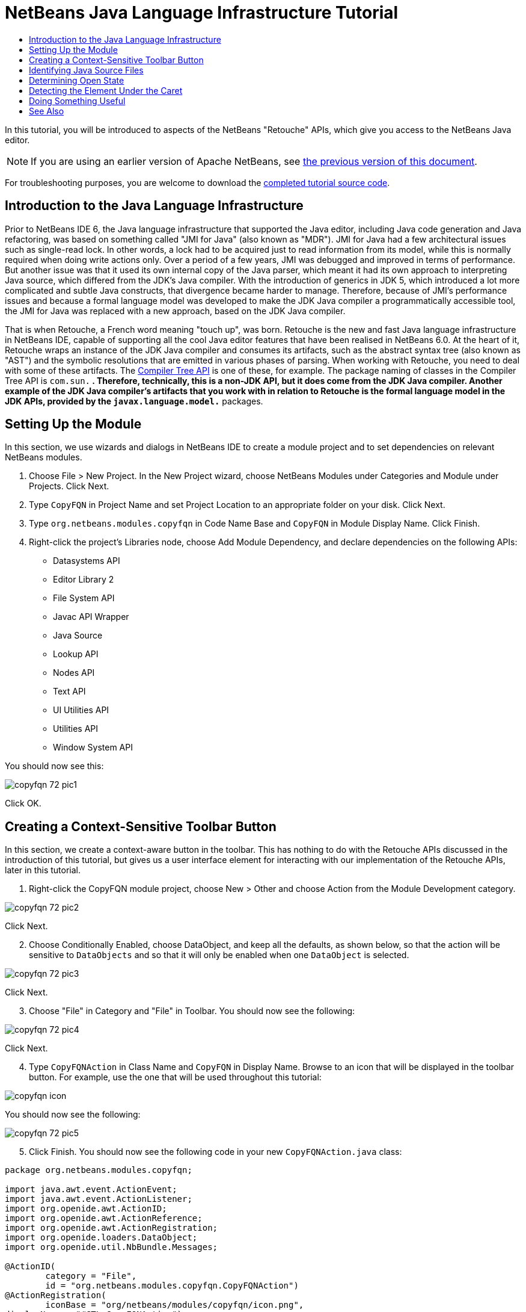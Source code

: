 // 
//     Licensed to the Apache Software Foundation (ASF) under one
//     or more contributor license agreements.  See the NOTICE file
//     distributed with this work for additional information
//     regarding copyright ownership.  The ASF licenses this file
//     to you under the Apache License, Version 2.0 (the
//     "License"); you may not use this file except in compliance
//     with the License.  You may obtain a copy of the License at
// 
//       http://www.apache.org/licenses/LICENSE-2.0
// 
//     Unless required by applicable law or agreed to in writing,
//     software distributed under the License is distributed on an
//     "AS IS" BASIS, WITHOUT WARRANTIES OR CONDITIONS OF ANY
//     KIND, either express or implied.  See the License for the
//     specific language governing permissions and limitations
//     under the License.
//

= NetBeans Java Language Infrastructure Tutorial
:jbake-type: platform_tutorial
:jbake-tags: tutorials 
:jbake-status: published
:syntax: true
:source-highlighter: pygments
:toc: left
:toc-title:
:icons: font
:experimental:
:description: NetBeans Java Language Infrastructure Tutorial - Apache NetBeans
:keywords: Apache NetBeans Platform, Platform Tutorials, NetBeans Java Language Infrastructure Tutorial

In this tutorial, you will be introduced to aspects of the NetBeans "Retouche" APIs, which give you access to the NetBeans Java editor.

NOTE: If you are using an earlier version of Apache NetBeans, see  link:74/nbm-copyfqn.html[the previous version of this document].







For troubleshooting purposes, you are welcome to download the  link:http://web.archive.org/web/20170409072842/http://java.net/projects/nb-api-samples/show/versions/8.0/tutorials/CopyFQN[completed tutorial source code].


== Introduction to the Java Language Infrastructure

Prior to NetBeans IDE 6, the Java language infrastructure that supported the Java editor, including Java code generation and Java refactoring, was based on something called "JMI for Java" (also known as "MDR"). JMI for Java had a few architectural issues such as single-read lock. In other words, a lock had to be acquired just to read information from its model, while this is normally required when doing write actions only. Over a period of a few years, JMI was debugged and improved in terms of performance. But another issue was that it used its own internal copy of the Java parser, which meant it had its own approach to interpreting Java source, which differed from the JDK's Java compiler. With the introduction of generics in JDK 5, which introduced a lot more complicated and subtle Java constructs, that divergence became harder to manage. Therefore, because of JMI's performance issues and because a formal language model was developed to make the JDK Java compiler a programmatically accessible tool, the JMI for Java was replaced with a new approach, based on the JDK Java compiler.

That is when Retouche, a French word meaning "touch up", was born. Retouche is the new and fast Java language infrastructure in NetBeans IDE, capable of supporting all the cool Java editor features that have been realised in NetBeans 6.0. At the heart of it, Retouche wraps an instance of the JDK Java compiler and consumes its artifacts, such as the abstract syntax tree (also known as "AST") and the symbolic resolutions that are emitted in various phases of parsing. When working with Retouche, you need to deal with some of these artifacts. The  link:http://java.sun.com/javase/6/docs/jdk/api/javac/tree/index.html[Compiler Tree API] is one of these, for example. The package naming of classes in the Compiler Tree API is  ``com.sun.*`` . Therefore, technically, this is a non-JDK API, but it does come from the JDK Java compiler. Another example of the JDK Java compiler's artifacts that you work with in relation to Retouche is the formal language model in the JDK APIs, provided by the  ``javax.language.model.*``  packages.


== Setting Up the Module

In this section, we use wizards and dialogs in NetBeans IDE to create a module project and to set dependencies on relevant NetBeans modules.


[start=1]
1. Choose File > New Project. In the New Project wizard, choose NetBeans Modules under Categories and Module under Projects. Click Next.

[start=2]
1. Type  ``CopyFQN``  in Project Name and set Project Location to an appropriate folder on your disk. Click Next.

[start=3]
1. Type  ``org.netbeans.modules.copyfqn``  in Code Name Base and  ``CopyFQN``  in Module Display Name. Click Finish.

[start=4]
1. Right-click the project's Libraries node, choose Add Module Dependency, and declare dependencies on the following APIs: 
* Datasystems API
* Editor Library 2
* File System API
* Javac API Wrapper
* Java Source
* Lookup API
* Nodes API
* Text API
* UI Utilities API
* Utilities API
* Window System API

You should now see this:


image::copyfqn_72_pic1.png[]

Click OK.


== Creating a Context-Sensitive Toolbar Button

In this section, we create a context-aware button in the toolbar. This has nothing to do with the Retouche APIs discussed in the introduction of this tutorial, but gives us a user interface element for interacting with our implementation of the Retouche APIs, later in this tutorial.


[start=1]
1. Right-click the CopyFQN module project, choose New > Other and choose Action from the Module Development category. 


image::copyfqn_72_pic2.png[]

Click Next.


[start=2]
1. Choose Conditionally Enabled, choose DataObject, and keep all the defaults, as shown below, so that the action will be sensitive to  ``DataObjects``  and so that it will only be enabled when one  ``DataObject``  is selected.


image::copyfqn_72_pic3.png[]

Click Next.


[start=3]
1. Choose "File" in Category and "File" in Toolbar. You should now see the following:


image::copyfqn_72_pic4.png[]

Click Next.


[start=4]
1. Type  ``CopyFQNAction``  in Class Name and  ``CopyFQN``  in Display Name. Browse to an icon that will be displayed in the toolbar button. For example, use the one that will be used throughout this tutorial:


image::copyfqn_icon.png[]

You should now see the following:


image::copyfqn_72_pic5.png[]


[start=5]
1. Click Finish. You should now see the following code in your new  ``CopyFQNAction.java``  class:


[source,java]
----

package org.netbeans.modules.copyfqn;

import java.awt.event.ActionEvent;
import java.awt.event.ActionListener;
import org.openide.awt.ActionID;
import org.openide.awt.ActionReference;
import org.openide.awt.ActionRegistration;
import org.openide.loaders.DataObject;
import org.openide.util.NbBundle.Messages;

@ActionID(
        category = "File",
        id = "org.netbeans.modules.copyfqn.CopyFQNAction")
@ActionRegistration(
        iconBase = "org/netbeans/modules/copyfqn/icon.png",
displayName = "#CTL_CopyFQNAction")
@ActionReference(
        path = "Toolbars/File", 
        position = 0)
@Messages("CTL_CopyFQNAction=CopyFQN")
public final class CopyFQNAction implements ActionListener {

    private final DataObject context;

    public CopyFQNAction(DataObject context) {
        this.context = context;
    }

    @Override
    public void actionPerformed(ActionEvent ev) {
        // TODO use context
    }
    
}
----

NOTE:  All the work we will do in the remainder of this tutorial will focus on the  ``actionPerformed``  method above.

You have now created an action that is sensitive to data objects. Let's see what that means right away.


[start=6]
1. Right-click the module and choose Run. Once the new instance of the IDE is started up and the module is installed, you should see a new button in the toolbar:


image::copyfqn_72_first1.png[]


[start=7]
1. Select a node in the Projects window and then look at the button in the toolbar. If you select a node representing a file or folder (including a package) the button is enabled, as shown here:


image::copyfqn_72_first2.png[]

However, if you select a node representing a project, the button is disabled, as shown below:


image::copyfqn_72_first3.png[]

In the next section, we will go further than distinguishing between project nodes and file/folder nodes, which is what we're able to do so far—we will distinguish between file nodes for Java classes versus all other kinds of file nodes.


== Identifying Java Source Files

In this section, we begin using one of the new "Retouche" APIs, called  link:http://bits.netbeans.org/dev/javadoc/org-netbeans-modules-java-source/overview-summary.html[Java Source]. Here we use the  `` link:http://bits.netbeans.org/dev/javadoc/org-netbeans-modules-java-source/org/netbeans/api/java/source/JavaSource.html[JavaSource]``  class, which represents a Java source file. We return an instance of this class for the file object associated with our data object. If null is returned, the file object is not a Java source file. We display the result in the status bar, when the button is clicked while a file is selected.


[start=1]
1. Fill out the  ``actionPerformed``  method by adding the lines highlighted below:

[source,java]
----

public void actionPerformed(ActionEvent ev) {

    *FileObject fileObject = context.getPrimaryFile();

link:https://bits.netbeans.org/dev/javadoc/org-netbeans-modules-java-source/org/netbeans/api/java/source/JavaSource.html[JavaSource] javaSource =  link:https://bits.netbeans.org/dev/javadocorg-netbeans-modules-java-source/org/netbeans/api/java/source/JavaSource.html#forFileObject(org.openide.filesystems.FileObject)[JavaSource.forFileObject(fileObject)];
    if (javaSource == null) {
        StatusDisplayer.getDefault().setStatusText("Not a Java file: " + fileObject.getPath());
    } else {
        StatusDisplayer.getDefault().setStatusText("Hurray! A Java file: " + fileObject.getPath());
    }*

}
----

Check that your import statements are as follows:

[source,java]
----

import java.awt.event.ActionEvent;
import java.awt.event.ActionListener;
import org.netbeans.api.java.source.JavaSource;
import org.openide.awt.*;
import org.openide.filesystems.FileObject;
import org.openide.loaders.DataObject;
import org.openide.util.NbBundle.Messages;
----


[start=2]
1. Run the module again. Select a file node and press the button. Notice that the "Hurray!" message only appears when you select a Java file, as shown below:


image::copyfqn_72_second1.png[]


image::copyfqn_72_second2.png[]


== Determining Open State

In this section, we are introduced to our first explicitly invoked "Retouche" task. Such a task is provided by the JavaSource class's  ``runUserActionTask``  method. A task of this kind lets you control the phases of a parsing process, which is applicable when you want to respond immediately to the user's input. Everything done within the task is done as a single unit. In our case, we want the invocation of our action, represented by a button in the toolbar, to be immediately followed by the display of a text in the status bar.


[start=1]
1. Replace the "Hurray!" message in the  ``actionPerformed``  method with this line: link:http://bits.netbeans.org/dev/javadoc/org-netbeans-modules-java-source/org/netbeans/api/java/source/JavaSource.html#runUserActionTask(org.netbeans.api.java.source.Task,%20boolean)[javaSource.runUserActionTask]

[source,java]
----

(new  link:http://bits.netbeans.org/dev/javadoc/org-netbeans-modules-java-source/org/netbeans/api/java/source/Task.html[Task]< link:https://bits.netbeans.org/dev/javadoc/org-netbeans-modules-java-source/org/netbeans/api/java/source/CompilationController.html[CompilationController]>());
----

You should now see a lightbulb in the editor's left sidebar, as shown here:


image::copyfqn_71_runuserasactiontask.png[]

Press Ctrl-Shift-I to import the necessary classes, choose  ``org.netbeans.api.java.source.Task`` , shown below, and click OK in the dialog box.


image::copyfqn_72_second3.png[]

Click the lightbulb in the editor. Alternatively, put the caret in the line and press Alt-Enter. Then let the IDE implement the method.


[start=2]
1. Tweak the generated method slightly, by adding a  ``true``  boolean to the end of the method, and letting the IDE wrap the snippet in a try/catch block. At the end, the result should be as follows:

[source,java]
----

public void actionPerformed(ActionEvent ev) {

    FileObject fileObject = context.getPrimaryFile();

    JavaSource javaSource = JavaSource.forFileObject(fileObject);
    if (javaSource == null) {
        StatusDisplayer.getDefault().setStatusText("Not a Java file: " + fileObject.getPath());
     } else {
     
            *try {
                javaSource.runUserActionTask(new Task<CompilationController>() {
                    public void run(CompilationController arg0) throws Exception {
                        throw new UnsupportedOperationException("Not supported yet.");
                    }
                }, true);
            } catch (IOException ex) {
                Exceptions.printStackTrace(ex);
            }*
            
     }

}
----


[start=3]
1. Implement the  ``run()``  method as follows:

[source,java]
----

@Override
public void run(CompilationController compilationController) throws Exception {
     
link:https://bits.netbeans.org/dev/javadoc/org-netbeans-modules-java-source/org/netbeans/api/java/source/CompilationController.html#toPhase(org.netbeans.api.java.source.JavaSource.Phase)[compilationController.toPhase(Phase.ELEMENTS_RESOLVED)];
      
link:https://docs.oracle.com/javase/1.5.0/docs/api/javax/swing/text/Document.html[Document] document =  link:https://bits.netbeans.org/dev/javadoc/org-netbeans-modules-java-source/org/netbeans/api/java/source/CompilationController.html#getDocument()[compilationController.getDocument()];
      if (document != null) {
         StatusDisplayer.getDefault().setStatusText("Hurray, the Java file is open!");
      } else {
         StatusDisplayer.getDefault().setStatusText("The Java file is closed!");
      }
      
}
----

Make sure that your import statements are as follows:

[source,java]
----

import java.awt.event.ActionEvent;
import java.awt.event.ActionListener;
import java.io.IOException;
import javax.swing.text.Document;
import org.netbeans.api.java.source.CompilationController;
import org.netbeans.api.java.source.JavaSource;
import org.netbeans.api.java.source.JavaSource.Phase;
import org.netbeans.api.java.source.Task;
import org.openide.awt.*;
import org.openide.filesystems.FileObject;
import org.openide.loaders.DataObject;
import org.openide.util.Exceptions;
import org.openide.util.NbBundle.Messages;
----


[start=4]
1. Run the module again. Select a file node and press the button. Notice that the "Hurray!" message only appears when you select a Java file that is open in the Java editor, as shown here:


image::copyfqn_72_third1.png[]


image::copyfqn_72_third2.png[]


== Detecting the Element Under the Caret

In this section, now that we know that we are dealing with a Java file and that it is open, we can begin detecting the type of element that is under the caret at any given time.


[start=1]
1. Begin by declaring a dependency on the I/O APIs, so that we can print our results to the Output window.

[start=2]
1. Replace the "Hurray!" message in the  ``run()``  method with the lines highlighted below:

[source,java]
----

public void run(CompilationController compilationController) throws Exception {
    
    compilationController.toPhase(Phase.ELEMENTS_RESOLVED);
    Document document = compilationController.getDocument();
    
    if (document != null) {
        *new MemberVisitor(compilationController).scan(compilationController.getCompilationUnit(), null);*
    } else {
        StatusDisplayer.getDefault().setStatusText("The Java file is closed!");
    }
    
}
----


[start=3]
1. And here is the  ``MemberVisitor``  class, which is defined as an inner class of our  ``CopyFQNAction``  class:

[source,java]
----

private class MemberVisitor extends TreePathScanner<Void, Void> {

    private CompilationInfo info;

    public MemberVisitor(CompilationInfo info) {
        this.info = info;
    }

    @Override
    public Void visitClass(ClassTree t, Void v) {
        Element el = info.getTrees().getElement(getCurrentPath());
        if (el == null) {
            StatusDisplayer.getDefault().setStatusText("Cannot resolve class!");
        } else {
            TypeElement te = (TypeElement) el;
            List<? extends Element> enclosedElements = te.getEnclosedElements();
            InputOutput io = IOProvider.getDefault().getIO("Analysis of "  
                        + info.getFileObject().getName(), true);
            for (int i = 0; i < enclosedElements.size(); i++) {
            Element enclosedElement = (Element) enclosedElements.get(i);
                if (enclosedElement.getKind() == ElementKind.CONSTRUCTOR) {
                    io.getOut().println("Constructor: " 
                        + enclosedElement.getSimpleName());
                } else if (enclosedElement.getKind() == ElementKind.METHOD) {
                    io.getOut().println("Method: " 
                        + enclosedElement.getSimpleName());
                } else if (enclosedElement.getKind() == ElementKind.FIELD) {
                    io.getOut().println("Field: " 
                        + enclosedElement.getSimpleName());
                } else {
                    io.getOut().println("Other: " 
                        + enclosedElement.getSimpleName());
                }
            }
            io.getOut().close();
        }
        return null;
    }

}
----

NOTE:  To use the "InputOutput" class above, you need a new dependency, on the "I/O APIs".


[start=4]
1. Run the module again, and open a Java class. Then click the button and notice that the constructors, methods, and fields are written to the Output window, as shown below:


image::copyfqn_72_four1.png[]


[start=5]
1. Next, instead of printing all the elements to the Output window, we will only print the element under the caret. Only replace the  ``visitClass``  method, with the code highlighted below:

[source,java]
----

private class MemberVisitor extends TreePathScanner<Void, Void> {

    private CompilationInfo info;

    public MemberVisitor(CompilationInfo info) {
        this.info = info;
    }

    *@Override
    public Void visitClass(ClassTree t, Void v) {
        try {
            JTextComponent editor = EditorRegistry.lastFocusedComponent();
            if (editor.getDocument() == info.getDocument()) {
                int dot = editor.getCaret().getDot();
                TreePath tp = info.getTreeUtilities().pathFor(dot);
                Element el = info.getTrees().getElement(tp);
                if (el == null) {
                    StatusDisplayer.getDefault().setStatusText("Cannot resolve class!");
                } else {
                    InputOutput io = IOProvider.getDefault().getIO("Analysis of " 
                            + info.getFileObject().getName(), true);
                    if (el.getKind() == ElementKind.CONSTRUCTOR) {
                        io.getOut().println("Hurray, this is a constructor: " 
                            + el.getSimpleName());
                    } else if (el.getKind() == ElementKind.METHOD) {
                        io.getOut().println("Hurray, this is a method: " 
                            + el.getSimpleName());
                    } else if (el.getKind() == ElementKind.FIELD) {
                        io.getOut().println("Hurray, this is a field: " 
                            + el.getSimpleName());
                    } else {
                        io.getOut().println("Hurray, this is something else: " 
                            + el.getSimpleName());
                    }
                    io.getOut().close();
                }
            }
        } catch (IOException ex) {
            Exceptions.printStackTrace(ex);
        }
        return null;
    }*

}
----


[start=6]
1. Run the module. Put the caret somewhere within your Java code and press the button. The Output window displays information about the code under the caret, if applicable. For example, if you press the button after you put the caret in a method, as shown below, the Output window tells you that the caret is in a method:


image::copyfqn_72_four2.png[]


[start=7]
1. But we can detect a lot more than just the name of the element under the caret. In the  ``visitClass``  method, replace the lines in bold below:

[source,java]
----

@Override
public Void visitClass(ClassTree t, Void v) {
    try {
        JTextComponent editor = EditorRegistry.lastFocusedComponent();
        if (editor.getDocument() == info.getDocument()) {
            int dot = editor.getCaret().getDot();
            TreePath tp = info.getTreeUtilities().pathFor(dot);
            Element el = info.getTrees().getElement(tp);
            if (el == null) {
                StatusDisplayer.getDefault().setStatusText("Cannot resolve class!");
            } else {
                InputOutput io = IOProvider.getDefault().getIO("Analysis of " 
                    + info.getFileObject().getName(), true);
                *String te = null;
                if (el.getKind() == ElementKind.CONSTRUCTOR) {
                    te = ((TypeElement) ((ExecutableElement) el).getEnclosingElement()).getQualifiedName().toString();
                    io.getOut().println("Hurray, this is a constructor's qualified name: " + te);
                } else if (el.getKind() == ElementKind.METHOD) {
                    te = ((ExecutableElement) el).getReturnType().toString();
                    io.getOut().println("Hurray, this is a method's return type: " + te);
                } else if (el.getKind() == ElementKind.FIELD) {
                    te = ((VariableElement) el).asType().toString();
                    io.getOut().println("Hurray, this is a field's type: " + te);
                }* else {
                    io.getOut().println("Hurray, this is something else: " 
                        + el.getSimpleName());
                }
                io.getOut().close();
            }
        }
    } catch (IOException ex) {
        Exceptions.printStackTrace(ex);
    }
    return null;
}
----


[start=8]
1. Run the module again. This time, when you click the button while the caret is over a constructor, method, or field, more detailed information about the element is printed to the Output window. 


image::copyfqn_72_four3.png[]

At this stage, we are able to detect whether we are dealing with a Java file, whether the document is open, and the type of element that is under the caret. But what can we do with this information? In the next section, a simple scenario is presented where our newly acquired knowledge will prove useful.


== Doing Something Useful

In this section, we set the contents of the clipboard, provided by  ``java.awt.datatransfer.Clipboard`` , based on the element under the caret. When you press the button, the element under the caret will be put in the clipboard, so that you can paste the content elsewhere in your code.


[start=1]
1. Begin by changing the constructor to declare the clipboard:

[source,java]
----

private Clipboard clipboard;

public CopyFQNAction(DataObject context) {
    this.context = context;
    clipboard = Lookup.getDefault().lookup(ExClipboard.class);
    if (clipboard == null) {
        clipboard = Toolkit.getDefaultToolkit().getSystemClipboard();
    }
}
----


[start=2]
1. Next, replace each "Hurray!" line in your code, with a line that sends the element as a string to a method that we will define in the next step. We will call our method  ``setClipboardContents`` . Therefore, for example, replace the first "Hurray!" line with the following:

[source,java]
----

setClipboardContents(te);
----

Do the same for the other "Hurray!" lines, making sure to pass the correct string to the method.

NOTE:  Because you have not defined the  ``setClipboardContents``  method yet, each of the lines you add in this step is underlined in red. In the next step, we add the new method.


[start=3]
1. Finally, add the following to the end of the class. This method receives the string and puts it in the clipboard:

[source,java]
----

private void setClipboardContents(String content) {
    if (clipboard != null) {
        if (content == null) {
            StatusDisplayer.getDefault().setStatusText("");
            clipboard.setContents(null, null);
        } else {
            StatusDisplayer.getDefault().setStatusText("Clipboard: " + content);
            clipboard.setContents(new StringSelection(content), null);
        }
    }
}
----

link:http://netbeans.apache.org/community/mailing-lists.html[Send Us Your Feedback]


== See Also

For more information about creating and developing NetBeans Module, see the following resources:

*  link:http://wiki.netbeans.org/Java_DevelopersGuide[Java Developer's Guide]
*  link:http://wiki.netbeans.org/RetoucheDeveloperFAQ[Retouche Developer FAQ]
*  link:https://netbeans.apache.org/kb/docs/platform.html[Other Related Tutorials]
*  link:https://bits.netbeans.org/dev/javadoc/[NetBeans API Javadoc]
